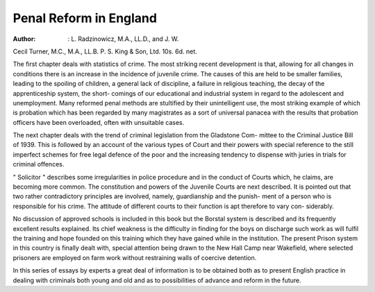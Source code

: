 Penal Reform in England
========================

:Author: : L. Radzinowicz, M.A., LL.D., and J. W.
Cecil Turner, M.C., M.A., LL.B. P. S.
King & Son, Ltd. 10s. 6d. net.

The first chapter deals with statistics of crime.
The most striking recent development is that,
allowing for all changes in conditions there is an
increase in the incidence of juvenile crime.
The causes of this are held to be smaller families,
leading to the spoiling of children, a general lack
of discipline, a failure in religious teaching, the
decay of the apprenticeship system, the short-
comings of our educational and industrial system
in regard to the adolescent and unemployment.
Many reformed penal methods are stultified
by their unintelligent use, the most striking
example of which is probation which has been
regarded by many magistrates as a sort of
universal panacea with the results that probation
officers have been overloaded, often with
unsuitable cases.

The next chapter deals with the trend of
criminal legislation from the Gladstone Com-
mittee to the Criminal Justice Bill of 1939.
This is followed by an account of the various
types of Court and their powers with special
reference to the still imperfect schemes for free
legal defence of the poor and the increasing
tendency to dispense with juries in trials for
criminal offences.

" Solicitor " describes some irregularities in
police procedure and in the conduct of Courts
which, he claims, are becoming more common.
The constitution and powers of the Juvenile
Courts are next described. It is pointed out
that two rather contradictory principles are
involved, namely, guardianship and the punish-
ment of a person who is responsible for his
crime. The attitude of different courts to
their function is apt therefore to vary con-
siderably.

No discussion of approved schools is included
in this book but the Borstal system is described
and its frequently excellent results explained.
Its chief weakness is the difficulty in finding for
the boys on discharge such work as will fulfil
the training and hope founded on this training
which they have gained while in the institution.
The present Prison system in this country is
finally dealt with, special attention being drawn
to the New Hall Camp near Wakefield, where
selected prisoners are employed on farm
work without restraining walls of coercive
detention.

In this series of essays by experts a great deal
of information is to be obtained both as to
present English practice in dealing with criminals
both young and old and as to possibilities of
advance and reform in the future.
